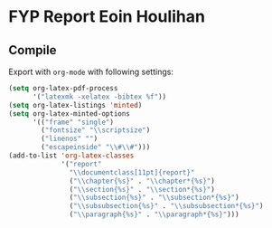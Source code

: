 * FYP Report Eoin Houlihan
** Compile
Export with ~org-mode~ with following settings:

#+BEGIN_SRC emacs-lisp
(setq org-latex-pdf-process
      '("latexmk -xelatex -bibtex %f"))
(setq org-latex-listings 'minted)
(setq org-latex-minted-options
      '(("frame" "single")
        ("fontsize" "\\scriptsize")
        ("linenos" "")
        ("escapeinside" "\\#\\#")))
(add-to-list 'org-latex-classes
             '("report"
               "\\documentclass[11pt]{report}"
               ("\\chapter{%s}" . "\\chapter*{%s}")
               ("\\section{%s}" . "\\section*{%s}")
               ("\\subsection{%s}" . "\\subsection*{%s}")
               ("\\subsubsection{%s}" . "\\subsubsection*{%s}")
               ("\\paragraph{%s}" . "\\paragraph*{%s}")))
#+END_SRC

